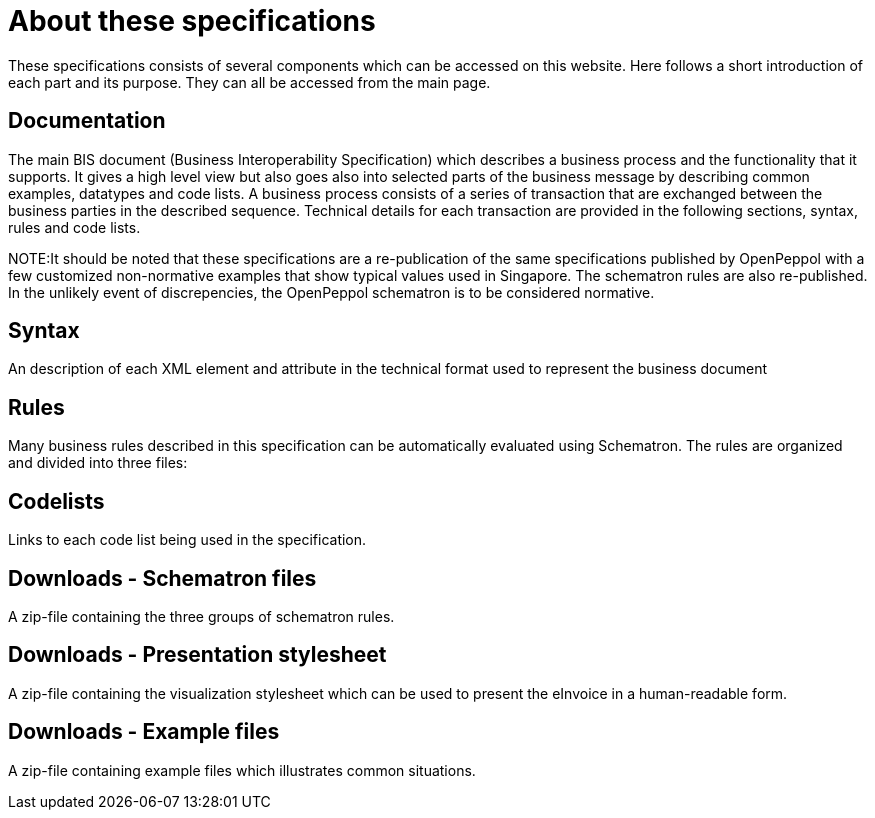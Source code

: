 = About these specifications

These specifications consists of several components which can be accessed on this website. Here follows a short introduction of each part and its purpose. They can all be accessed from the main page.

== Documentation
The main BIS document (Business Interoperability Specification) which describes a business process and the functionality that it supports. It gives a high level view but also goes also into selected parts of the business message by describing common examples, datatypes and code lists. A business process consists of a series of transaction that are exchanged between the business parties in the described sequence. Technical details for each transaction are provided in the following sections, syntax, rules and code lists.

****
NOTE:It should be noted that these specifications are a re-publication of the same specifications published by OpenPeppol with a few customized non-normative examples that show typical values used in Singapore. The schematron rules are also re-published. In the unlikely event of discrepencies, the OpenPeppol schematron is to be considered normative.
****

== Syntax
An description of each XML element and attribute in the technical format used to represent the business document 

== Rules
Many business rules described in this specification can be automatically evaluated using Schematron. The rules are organized and divided into three files:

== Codelists
Links to each code list being used in the specification. 

== Downloads - Schematron files
A zip-file containing the three groups of schematron rules.

== Downloads - Presentation stylesheet
A zip-file containing the visualization stylesheet which can be used to present the eInvoice in a human-readable form.

== Downloads - Example files
A zip-file containing example files which illustrates common situations.
 

